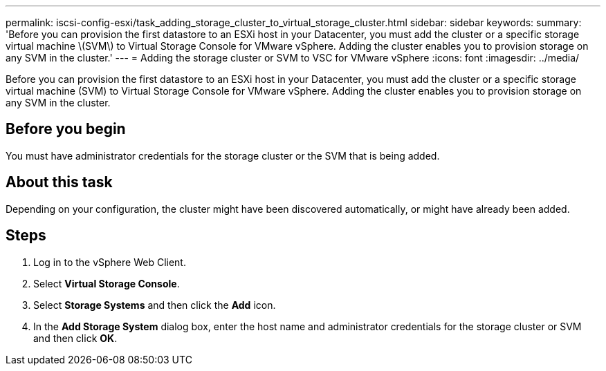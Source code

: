 ---
permalink: iscsi-config-esxi/task_adding_storage_cluster_to_virtual_storage_cluster.html
sidebar: sidebar
keywords: 
summary: 'Before you can provision the first datastore to an ESXi host in your Datacenter, you must add the cluster or a specific storage virtual machine \(SVM\) to Virtual Storage Console for VMware vSphere. Adding the cluster enables you to provision storage on any SVM in the cluster.'
---
= Adding the storage cluster or SVM to VSC for VMware vSphere
:icons: font
:imagesdir: ../media/

[.lead]
Before you can provision the first datastore to an ESXi host in your Datacenter, you must add the cluster or a specific storage virtual machine (SVM) to Virtual Storage Console for VMware vSphere. Adding the cluster enables you to provision storage on any SVM in the cluster.

== Before you begin

You must have administrator credentials for the storage cluster or the SVM that is being added.

== About this task

Depending on your configuration, the cluster might have been discovered automatically, or might have already been added.

== Steps

. Log in to the vSphere Web Client.
. Select *Virtual Storage Console*.
. Select *Storage Systems* and then click the *Add* icon.
. In the *Add Storage System* dialog box, enter the host name and administrator credentials for the storage cluster or SVM and then click *OK*.
